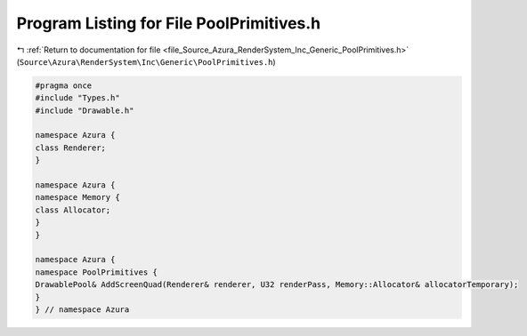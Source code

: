 
.. _program_listing_file_Source_Azura_RenderSystem_Inc_Generic_PoolPrimitives.h:

Program Listing for File PoolPrimitives.h
=========================================

|exhale_lsh| :ref:`Return to documentation for file <file_Source_Azura_RenderSystem_Inc_Generic_PoolPrimitives.h>` (``Source\Azura\RenderSystem\Inc\Generic\PoolPrimitives.h``)

.. |exhale_lsh| unicode:: U+021B0 .. UPWARDS ARROW WITH TIP LEFTWARDS

.. code-block:: cpp

   #pragma once
   #include "Types.h"
   #include "Drawable.h"
   
   namespace Azura {
   class Renderer;
   }
   
   namespace Azura {
   namespace Memory {
   class Allocator;
   }
   }
   
   namespace Azura {
   namespace PoolPrimitives {
   DrawablePool& AddScreenQuad(Renderer& renderer, U32 renderPass, Memory::Allocator& allocatorTemporary);
   }
   } // namespace Azura
